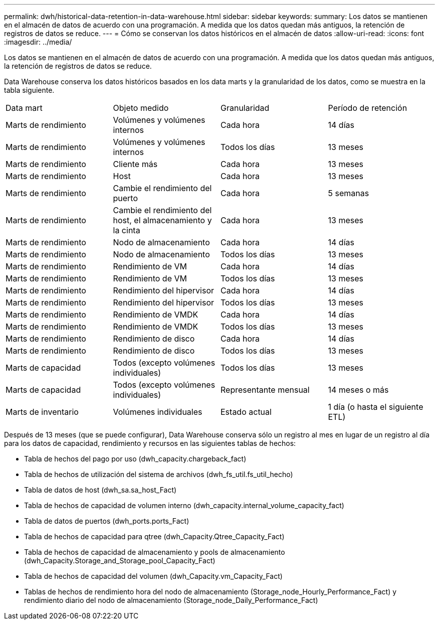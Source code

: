 ---
permalink: dwh/historical-data-retention-in-data-warehouse.html 
sidebar: sidebar 
keywords:  
summary: Los datos se mantienen en el almacén de datos de acuerdo con una programación. A medida que los datos quedan más antiguos, la retención de registros de datos se reduce. 
---
= Cómo se conservan los datos históricos en el almacén de datos
:allow-uri-read: 
:icons: font
:imagesdir: ../media/


[role="lead"]
Los datos se mantienen en el almacén de datos de acuerdo con una programación. A medida que los datos quedan más antiguos, la retención de registros de datos se reduce.

Data Warehouse conserva los datos históricos basados en los data marts y la granularidad de los datos, como se muestra en la tabla siguiente.

|===


| Data mart | Objeto medido | Granularidad | Período de retención 


 a| 
Marts de rendimiento
 a| 
Volúmenes y volúmenes internos
 a| 
Cada hora
 a| 
14 días



 a| 
Marts de rendimiento
 a| 
Volúmenes y volúmenes internos
 a| 
Todos los días
 a| 
13 meses



 a| 
Marts de rendimiento
 a| 
Cliente más
 a| 
Cada hora
 a| 
13 meses



 a| 
Marts de rendimiento
 a| 
Host
 a| 
Cada hora
 a| 
13 meses



 a| 
Marts de rendimiento
 a| 
Cambie el rendimiento del puerto
 a| 
Cada hora
 a| 
5 semanas



 a| 
Marts de rendimiento
 a| 
Cambie el rendimiento del host, el almacenamiento y la cinta
 a| 
Cada hora
 a| 
13 meses



 a| 
Marts de rendimiento
 a| 
Nodo de almacenamiento
 a| 
Cada hora
 a| 
14 días



 a| 
Marts de rendimiento
 a| 
Nodo de almacenamiento
 a| 
Todos los días
 a| 
13 meses



 a| 
Marts de rendimiento
 a| 
Rendimiento de VM
 a| 
Cada hora
 a| 
14 días



 a| 
Marts de rendimiento
 a| 
Rendimiento de VM
 a| 
Todos los días
 a| 
13 meses



 a| 
Marts de rendimiento
 a| 
Rendimiento del hipervisor
 a| 
Cada hora
 a| 
14 días



 a| 
Marts de rendimiento
 a| 
Rendimiento del hipervisor
 a| 
Todos los días
 a| 
13 meses



 a| 
Marts de rendimiento
 a| 
Rendimiento de VMDK
 a| 
Cada hora
 a| 
14 días



 a| 
Marts de rendimiento
 a| 
Rendimiento de VMDK
 a| 
Todos los días
 a| 
13 meses



 a| 
Marts de rendimiento
 a| 
Rendimiento de disco
 a| 
Cada hora
 a| 
14 días



 a| 
Marts de rendimiento
 a| 
Rendimiento de disco
 a| 
Todos los días
 a| 
13 meses



 a| 
Marts de capacidad
 a| 
Todos (excepto volúmenes individuales)
 a| 
Todos los días
 a| 
13 meses



 a| 
Marts de capacidad
 a| 
Todos (excepto volúmenes individuales)
 a| 
Representante mensual
 a| 
14 meses o más



 a| 
Marts de inventario
 a| 
Volúmenes individuales
 a| 
Estado actual
 a| 
1 día (o hasta el siguiente ETL)

|===
Después de 13 meses (que se puede configurar), Data Warehouse conserva sólo un registro al mes en lugar de un registro al día para los datos de capacidad, rendimiento y recursos en las siguientes tablas de hechos:

* Tabla de hechos del pago por uso (dwh_capacity.chargeback_fact)
* Tabla de hechos de utilización del sistema de archivos (dwh_fs_util.fs_util_hecho)
* Tabla de datos de host (dwh_sa.sa_host_Fact)
* Tabla de hechos de capacidad de volumen interno (dwh_capacity.internal_volume_capacity_fact)
* Tabla de datos de puertos (dwh_ports.ports_Fact)
* Tabla de hechos de capacidad para qtree (dwh_Capacity.Qtree_Capacity_Fact)
* Tabla de hechos de capacidad de almacenamiento y pools de almacenamiento (dwh_Capacity.Storage_and_Storage_pool_Capacity_Fact)
* Tabla de hechos de capacidad del volumen (dwh_Capacity.vm_Capacity_Fact)
* Tablas de hechos de rendimiento hora del nodo de almacenamiento (Storage_node_Hourly_Performance_Fact) y rendimiento diario del nodo de almacenamiento (Storage_node_Daily_Performance_Fact)

